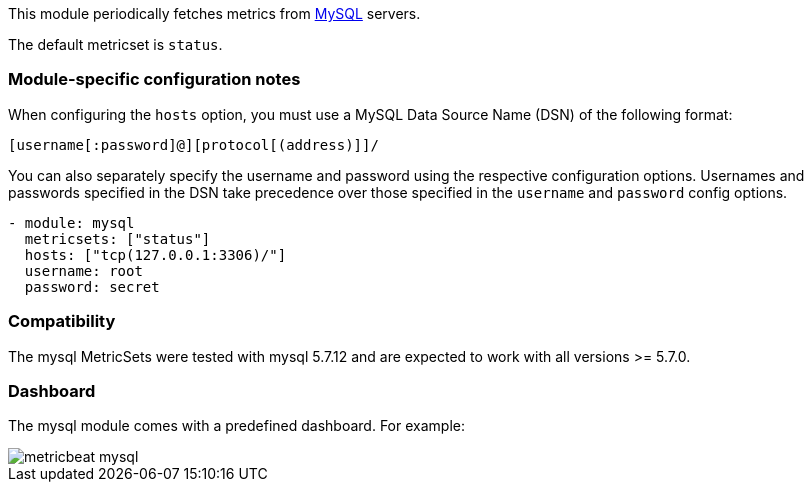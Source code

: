 This module periodically fetches metrics from https://www.mysql.com/[MySQL]
servers.

The default metricset is `status`.

[float]
=== Module-specific configuration notes

When configuring the `hosts` option, you must use a MySQL Data Source Name (DSN)
of the following format:

----
[username[:password]@][protocol[(address)]]/
----

You can also separately specify the username and password using the respective
configuration options. Usernames and passwords specified in the DSN take
precedence over those specified in the `username` and `password` config options.

----
- module: mysql
  metricsets: ["status"]
  hosts: ["tcp(127.0.0.1:3306)/"]
  username: root
  password: secret
----

[float]
=== Compatibility

The mysql MetricSets were tested with mysql 5.7.12 and are expected to work with
all versions >= 5.7.0.

[float]
=== Dashboard

The mysql module comes with a predefined dashboard. For example:

image::./images/metricbeat-mysql.png[]
